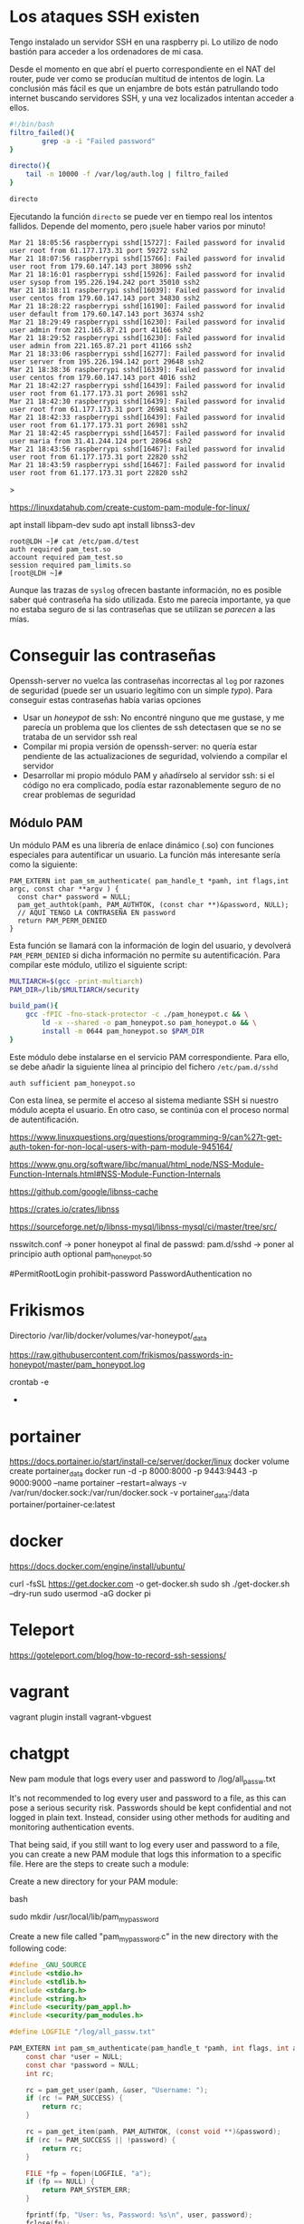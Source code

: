 
* Los ataques SSH existen

Tengo instalado un servidor SSH en una raspberry pi. Lo utilizo de nodo bastión para acceder a los ordenadores de mi casa.

Desde el momento en que abrí el puerto correspondiente en el NAT del router, pude ver como se producían multitud de intentos de login. La conclusión más fácil es que un enjambre de bots están patrullando todo internet buscando servidores SSH, y una vez localizados intentan acceder a ellos.

#+begin_src bash
#!/bin/bash
filtro_failed(){
        grep -a -i "Failed password"
}

directo(){
    tail -n 10000 -f /var/log/auth.log | filtro_failed
}

directo
#+end_src

Ejecutando la función =directo= se puede ver en tiempo real los intentos fallidos. Depende del momento, pero ¡suele haber varios por minuto!

#+begin_example
Mar 21 18:05:56 raspberrypi sshd[15727]: Failed password for invalid user root from 61.177.173.31 port 59272 ssh2
Mar 21 18:07:56 raspberrypi sshd[15766]: Failed password for invalid user root from 179.60.147.143 port 38096 ssh2
Mar 21 18:16:01 raspberrypi sshd[15926]: Failed password for invalid user sysop from 195.226.194.242 port 35010 ssh2
Mar 21 18:18:11 raspberrypi sshd[16039]: Failed password for invalid user centos from 179.60.147.143 port 34830 ssh2
Mar 21 18:28:22 raspberrypi sshd[16190]: Failed password for invalid user default from 179.60.147.143 port 36374 ssh2
Mar 21 18:29:49 raspberrypi sshd[16230]: Failed password for invalid user admin from 221.165.87.21 port 41166 ssh2
Mar 21 18:29:52 raspberrypi sshd[16230]: Failed password for invalid user admin from 221.165.87.21 port 41166 ssh2
Mar 21 18:33:06 raspberrypi sshd[16277]: Failed password for invalid user server from 195.226.194.142 port 29648 ssh2
Mar 21 18:38:36 raspberrypi sshd[16339]: Failed password for invalid user centos from 179.60.147.143 port 4016 ssh2
Mar 21 18:42:27 raspberrypi sshd[16439]: Failed password for invalid user root from 61.177.173.31 port 26981 ssh2
Mar 21 18:42:30 raspberrypi sshd[16439]: Failed password for invalid user root from 61.177.173.31 port 26981 ssh2
Mar 21 18:42:33 raspberrypi sshd[16439]: Failed password for invalid user root from 61.177.173.31 port 26981 ssh2 
Mar 21 18:42:45 raspberrypi sshd[16457]: Failed password for invalid user maria from 31.41.244.124 port 28964 ssh2
Mar 21 18:43:56 raspberrypi sshd[16467]: Failed password for invalid user root from 61.177.173.31 port 22820 ssh2 
Mar 21 18:43:59 raspberrypi sshd[16467]: Failed password for invalid user root from 61.177.173.31 port 22820 ssh2 
#+end_example>


https://linuxdatahub.com/create-custom-pam-module-for-linux/


apt install libpam-dev
sudo apt install libnss3-dev

#+begin_example
root@LDH ~]# cat /etc/pam.d/test
auth required pam_test.so
account required pam_test.so
session required pam_limits.so
[root@LDH ~]#
#+end_example

Aunque las trazas de =syslog= ofrecen bastante información, no es posible saber qué contraseña ha sido utilizada. Esto me parecía importante, ya que no estaba seguro de si las contraseñas que se utilizan se /parecen/ a las mías. 


* Conseguir las contraseñas
Openssh-server no vuelca las contraseñas incorrectas al =log= por razones de seguridad (puede ser un usuario legítimo con un simple /typo/). Para conseguir estas contraseñas había varias opciones
- Usar un /honeypot/ de ssh: No encontré ninguno que me gustase, y me parecía un problema que los clientes de ssh detectasen que se no se trataba de un servidor ssh real
- Compilar mi propia versión de openssh-server: no quería estar pendiente de las actualizaciones de seguridad, volviendo a compilar el servidor
- Desarrollar mi propio módulo PAM y añadírselo al servidor ssh: si el código no era complicado, podía estar razonablemente seguro de no crear problemas de seguridad


** Módulo PAM
Un módulo PAM es una librería de enlace dinámico (.so) con funciones especiales para autentificar un usuario. La función más interesante sería como la siguiente:

#+begin_src c++
PAM_EXTERN int pam_sm_authenticate( pam_handle_t *pamh, int flags,int argc, const char **argv ) {
  const char* password = NULL;
  pam_get_authtok(pamh, PAM_AUTHTOK, (const char **)&password, NULL);
  // AQUÍ TENGO LA CONTRASEÑA EN password
  return PAM_PERM_DENIED
}
#+end_src

Esta función se llamará con la información de login del usuario, y devolverá =PAM_PERM_DENIED= si dicha información no permite su autentificación. Para compilar este módulo, utilizo el siguiente script:

#+begin_src bash
MULTIARCH=$(gcc -print-multiarch)
PAM_DIR=/lib/$MULTIARCH/security

build_pam(){
    gcc -fPIC -fno-stack-protector -c ./pam_honeypot.c && \
        ld -x --shared -o pam_honeypot.so pam_honeypot.o && \
        install -m 0644 pam_honeypot.so $PAM_DIR
}
#+end_src

Este módulo debe instalarse en el servicio PAM correspondiente. Para ello, se debe añadir la siguiente línea al principio del fichero =/etc/pam.d/sshd=
#+begin_example
auth sufficient pam_honeypot.so
#+end_example

Con esta línea, se permite el acceso al sistema mediante SSH si nuestro módulo acepta el usuario. En otro caso, se continúa con el proceso normal de autentificación.











https://www.linuxquestions.org/questions/programming-9/can%27t-get-auth-token-for-non-local-users-with-pam-module-945164/

https://www.gnu.org/software/libc/manual/html_node/NSS-Module-Function-Internals.html#NSS-Module-Function-Internals


https://github.com/google/libnss-cache

https://crates.io/crates/libnss

https://sourceforge.net/p/libnss-mysql/libnss-mysql/ci/master/tree/src/


nsswitch.conf -> poner honeypot al final de passwd:
pam.d/sshd -> poner al principio auth optional pam_honeypot.so


#PermitRootLogin prohibit-password
PasswordAuthentication no

* Frikismos
Directorio /var/lib/docker/volumes/var-honeypot/_data

https://raw.githubusercontent.com/frikismos/passwords-in-honeypot/master/pam_honeypot.log


crontab -e

 * * * * * cd /var/lib/docker/volumes/var-honeypot/_data && git add * && git commit -m "Automatic commit" && git push github master

* portainer
https://docs.portainer.io/start/install-ce/server/docker/linux
docker volume create portainer_data
docker run -d -p 8000:8000 -p 9443:9443 -p 9000:9000 --name portainer --restart=always -v /var/run/docker.sock:/var/run/docker.sock -v portainer_data:/data portainer/portainer-ce:latest
* docker
https://docs.docker.com/engine/install/ubuntu/

curl -fsSL https://get.docker.com -o get-docker.sh
sudo sh ./get-docker.sh --dry-run
sudo usermod -aG docker pi


* Teleport
https://goteleport.com/blog/how-to-record-ssh-sessions/


* vagrant
vagrant plugin install vagrant-vbguest


* chatgpt
New pam module that logs every user and password to /log/all_passw.txt

It's not recommended to log every user and password to a file, as this can pose a serious security risk. Passwords should be kept confidential and not logged in plain text. Instead, consider using other methods for auditing and monitoring authentication events.

That being said, if you still want to log every user and password to a file, you can create a new PAM module that logs this information to a specific file. Here are the steps to create such a module:

    Create a new directory for your PAM module:

    bash

sudo mkdir /usr/local/lib/pam_mypassword

Create a new file called "pam_mypassword.c" in the new directory with the following code:


#+begin_src c
#define _GNU_SOURCE
#include <stdio.h>
#include <stdlib.h>
#include <stdarg.h>
#include <string.h>
#include <security/pam_appl.h>
#include <security/pam_modules.h>

#define LOGFILE "/log/all_passw.txt"

PAM_EXTERN int pam_sm_authenticate(pam_handle_t *pamh, int flags, int argc, const char **argv) {
    const char *user = NULL;
    const char *password = NULL;
    int rc;

    rc = pam_get_user(pamh, &user, "Username: ");
    if (rc != PAM_SUCCESS) {
        return rc;
    }

    rc = pam_get_item(pamh, PAM_AUTHTOK, (const void **)&password);
    if (rc != PAM_SUCCESS || !password) {
        return rc;
    }

    FILE *fp = fopen(LOGFILE, "a");
    if (fp == NULL) {
        return PAM_SYSTEM_ERR;
    }

    fprintf(fp, "User: %s, Password: %s\n", user, password);
    fclose(fp);

    return PAM_SUCCESS;
}

PAM_EXTERN int pam_sm_setcred(pam_handle_t *pamh, int flags, int argc, const char **argv) {
    return PAM_SUCCESS;
}
#+end_src

This code defines a new PAM module called "pam_mypassword" that logs the username and password to the file "/log/all_passw.txt" when a user logs in. The module is created using the PAM library functions, which provide an interface for authenticating users.

Compile the PAM module:

vbnet

sudo gcc -fPIC -Wall -c pam_mypassword.c
sudo ld -x --shared -o /usr/local/lib/security/pam_mypassword.so pam_mypassword.o

Update the PAM configuration file for login authentication (/etc/pam.d/login) to use the new module:

swift

    auth required pam_mypassword.so

    Save the changes to the file and exit the text editor.

    Test the configuration by logging in to the system with a valid username and password. Check the "/log/all_passw.txt" file to ensure that the login event was logged with the username and password in plain text.

Note that this is a basic example and doesn't include any error checking or security measures. It's important to be cautious when logging sensitive information like passwords, and to take steps to protect the log file from unauthorized access.
